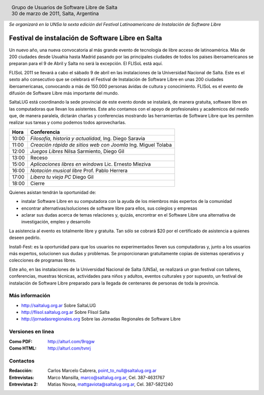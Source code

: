 
.. |logo| image:: ../saltalug64.png
.. |date| date:: 30 de marzo de 2011

.. header::

    .. class:: borderless
    .. class:: center
    .. class:: fullwidth

        +------+----------------------------------------------+
        |      | Grupo de Usuarios de Software Libre de Salta |
        ||logo|+----------------------------------------------+
        |      | |date|, Salta, Argentina                     |
        +------+----------------------------------------------+

*Se organizará en la UNSa la sexta edición del Festival Latinoamericano de
Instalación de Software Libre*

==================================================
Festival de instalación de Software Libre en Salta
==================================================

Un nuevo año, una nueva convocatoria al más grande evento de tecnología de
libre acceso de latinoamérica. Más de 200 ciudades desde Usuahia hasta Madrid
pasando por las principales ciudades de todos los paises iberoamericanos se
preparan para el 9 de Abril y Salta no será la excepción. El FLISoL está aquí.

FLISoL 2011 se llevará a cabo el sábado 9 de abril en las instalaciones de la
Universidad Nacional de Salta. Este es el sexto año consecutivo que se
celebrará el Festival de Instalación de Software Libre en unas 200 ciudades
iberoamericanas, convocando a más de 150.000 personas ávidas de cultura y
conocimiento. FLISoL es el evento de difusión de Software Libre más importante
del mundo.

SaltaLUG está coordinando la sede provincial de este evento donde se instalará,
de manera gratuita, software libre en las computadoras que llevan los
asistentes. Este año contamos con el apoyo de profesionales y academicos del
medio que, de manera paralela, dictarán charlas y conferencias mostrando las
herramientas de Software Libre que les permiten realizar sus tareas y como
podemos todos aprovecharlas.

===== =============================================================
Hora  Conferencia
===== =============================================================
10:00 *Filosofía, historia y actualidad*, Ing. Diego Saravia
11:00 *Creación rápida de sitios web con Joomla* Ing. Miguel Tolaba
12:00 *Juegos Libres* Nilsa Sarmiento, Diego Gil
13:00 Receso
15:00 *Aplicaciones libres en windows* Lic. Ernesto Mleziva
16:00 *Notación musical libre* Prof. Pablo Herrera
17:00 *Libera tu vieja PC* Diego Gil
18:00 Cierre
===== =============================================================

Quienes asistan tendrán la oportunidad de:

- instalar Software Libre en su computadora con la ayuda de los miembros más
  expertos de la comunidad
- encontrar alternativas/soluciones de software libre para ellos, sus colegios y
  empresas
- aclarar sus dudas acerca de temas relaciones y, quizás, encrontrar en el
  Software Libre una alternativa de investigación, empleo y desarrollo

La asistencia al evento es totalmente libre y gratuita. Tan sólo se cobrará $20
por el certificado de asistencia a quienes deseen pedirlo.

Install-Fest: es la oportunidad para que los usuarios no experimentados lleven
sus computadoras y, junto a los usuarios más expertos, solucionen sus dudas y
problemas. Se proporcionaran gratuitamente copias de sistemas operativos y
colecciones de programas libres.

Este año, en las instalaciones de la Universidad Nacional de Salta (UNSa), se
realizará un gran festival con talleres, conferencias, muestras técnicas,
actividades para niños y adultos, eventos culturales y por supuesto, un
festival de instalación de Software Libre preparado para la llegada  de
centenares de personas de toda la provincia.

Más información
===============

- http://saltalug.org.ar Sobre SaltaLUG
- http://flisol.saltalug.org.ar Sobre Flisol Salta
- http://jornadasregionales.org Sobre las Jornadas Regionales de Software Libre

Versiones en linea
==================

:Como PDF: http://alturl.com/9rqgw 
:Como HTML: http://alturl.com/tvnrj


Contactos
=========

:Redacción:
    Carlos Marcelo Cabrera,
    point_to_null@saltalug.org.ar

:Entrevistas:
    Marco Mansilla,
    marco@saltalug.org.ar,
    Cel. 387-4631767

:Entrevistas 2:
    Matias Novoa,
    mattgaviota@saltalug.org.ar,
    Cel. 387-5821240
